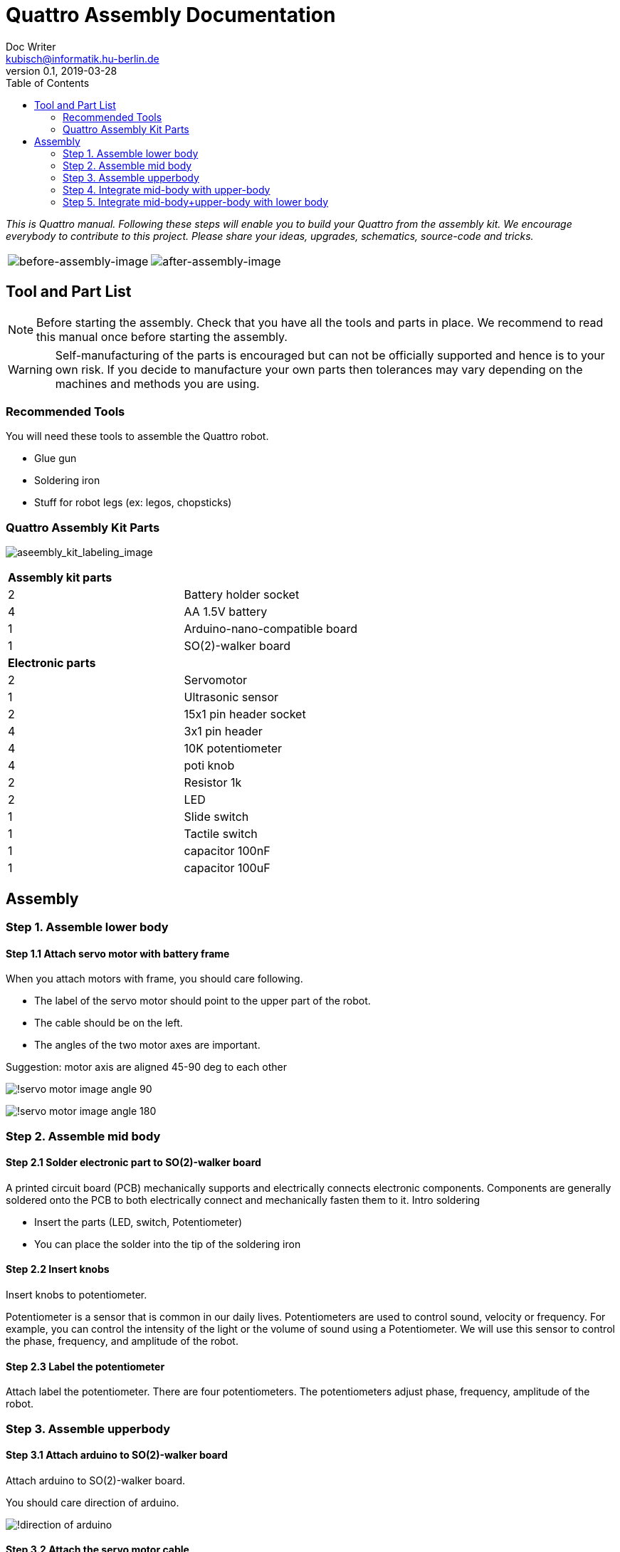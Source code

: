 = Quattro Assembly Documentation
Doc Writer <kubisch@informatik.hu-berlin.de>
v0.1, 2019-03-28
:imagesdir: ./images
:toc:

_This is Quattro manual. Following these steps will enable you to build your Quattro from the assembly kit. We encourage everybody to contribute to this project. Please share your ideas, upgrades, schematics, source-code and tricks._


[cols="a,a"]
|====
| image::before_assembly.png[before-assembly-image] | image::after_assembly.png[after-assembly-image]
|====


== Tool and Part List
NOTE: Before starting the assembly. Check that you have all the tools and parts in place. We recommend to read this manual once before starting the assembly.

WARNING: Self-manufacturing of the parts is encouraged but can not be officially supported and hence is to your own risk. If you decide to manufacture your own parts then tolerances may vary depending on the machines and methods you are using.

=== Recommended Tools
You will need these tools to assemble the Quattro robot.

* Glue gun
* Soldering iron
* Stuff for robot legs (ex: legos, chopsticks)

=== Quattro Assembly Kit Parts

image:aseembly_kit_labeling.png[aseembly_kit_labeling_image]

[cols=2*]
|===
2+| *Assembly kit parts*
| 2  | Battery holder socket
| 4  | AA 1.5V battery
| 1  | Arduino-nano-compatible board
| 1  | SO(2)-walker board
2+| *Electronic parts*
| 2  | Servomotor
| 1  | Ultrasonic sensor
| 2  | 15x1 pin header socket
| 4  | 3x1 pin header
| 4  | 10K potentiometer
| 4  | poti knob
| 2  | Resistor 1k
| 2  | LED
| 1  | Slide switch
| 1  | Tactile switch
| 1  | capacitor 100nF
| 1  | capacitor 100uF


|===

== Assembly

=== Step 1. Assemble lower body

==== Step 1.1 Attach servo motor with battery frame

When you attach motors with frame, you should care following.

- The label of the servo motor should point to the upper part of the robot.
- The cable should be on the left.
- The angles of the two motor axes are important.

Suggestion: motor axis are aligned 45-90 deg to each other

image:!servo_motor_image_angle_90.png[]

image:!servo_motor_image_angle_180.png[]

=== Step 2. Assemble mid body
==== Step 2.1 Solder electronic part to SO(2)-walker board

A printed circuit board (PCB) mechanically supports and electrically connects electronic components.
Components are generally soldered onto the PCB to both electrically connect and mechanically fasten them to it.
Intro soldering

- Insert the parts (LED, switch, Potentiometer)
- You can place the solder into the tip of the soldering iron


==== Step 2.2 Insert knobs
Insert knobs to potentiometer.

Potentiometer is a sensor that is common in our daily lives.
Potentiometers are used to control sound, velocity or frequency.
For example, you can control the intensity of the light or the volume of sound using a Potentiometer.
We will use this sensor to control the phase, frequency, and amplitude of the robot.

==== Step 2.3 Label the potentiometer
Attach label the potentiometer. There are four potentiometers. The potentiometers adjust phase, frequency, amplitude of the robot.

=== Step 3. Assemble upperbody

==== Step 3.1 Attach arduino to SO(2)-walker board

Attach arduino to SO(2)-walker board.

You should care direction of arduino.

image:!direction of arduino[]

==== Step 3.2 Attach the servo motor cable

You should care direction of motor cable.

image:!direction of motor cable[]


=== Step 4. Integrate mid-body with upper-body

==== Step 4.1 Add battery to the frame

==== Step 4.2 Attach the SO(2)-walker board and Arduino to the frame

It is body of robot.

image:! before attach board and arduino[]

image:! robot body[]]

==== Step 4.3 Attach ultrasonic sensor cable to SO(2)-walker board

Ultrasonic sesnor has 4 pin (vcc,gnd,trig,echo).
You should connect those pint to SO(2)-walker board.

image:!connection between sensor and board []


=== Step 5. Integrate mid-body+upper-body with lower body

==== Step 5.1 Build robot legs

You can build robot legs with legos and any stuff you want

image:!example legs 1 []

image:!example legs 2 []

image:!example legs 3 []
